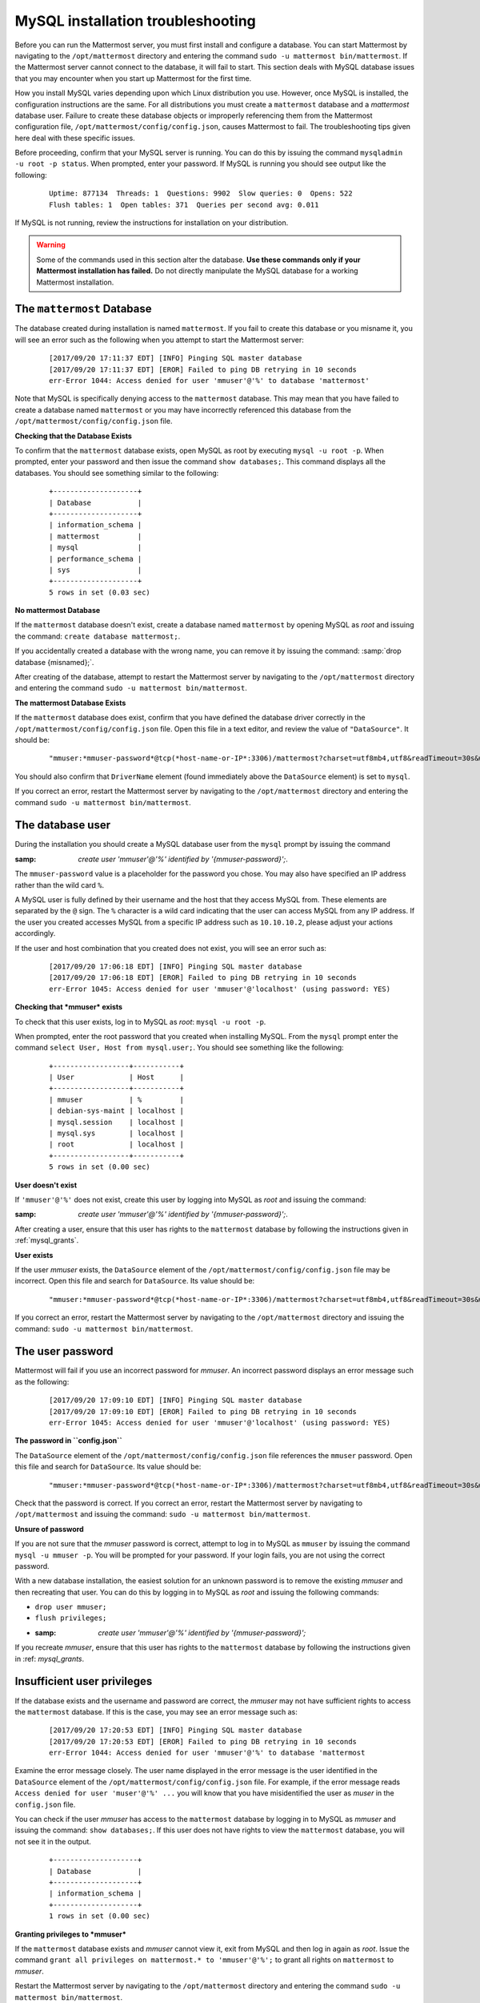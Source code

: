 MySQL installation troubleshooting
==================================

Before you can run the Mattermost server, you must first install and
configure a database. You can start Mattermost by navigating to the
``/opt/mattermost`` directory and entering the command
``sudo -u mattermost bin/mattermost``. If the Mattermost server cannot
connect to the database, it will fail to start. This section deals with
MySQL database issues that you may encounter when you start up
Mattermost for the first time.

How you install MySQL varies depending upon which Linux distribution you
use. However, once MySQL is installed, the configuration instructions are the
same. For all distributions you must create a ``mattermost`` database
and a *mattermost* database user. Failure to create these database
objects or improperly referencing them from the Mattermost configuration
file, ``/opt/mattermost/config/config.json``, causes Mattermost to
fail. The troubleshooting tips given here deal with these specific
issues.

Before proceeding, confirm that your MySQL server is running. You can do
this by issuing the command ``mysqladmin -u root -p status``. When
prompted, enter your password. If MySQL is running you should see output
like the following:

 ::

    Uptime: 877134  Threads: 1  Questions: 9902  Slow queries: 0  Opens: 522
    Flush tables: 1  Open tables: 371  Queries per second avg: 0.011

If MySQL is not running, review the instructions for installation on
your distribution.

.. warning::

  Some of the commands used in this section alter the database. **Use
  these commands only if your Mattermost installation has failed.** Do
  not directly manipulate the MySQL database for a working
  Mattermost installation.

The ``mattermost`` Database
-----------------------

The database created during installation is named ``mattermost``. If you
fail to create this database or you misname it, you will see an error such
as the following when you attempt to start the Mattermost server:

 ::

    [2017/09/20 17:11:37 EDT] [INFO] Pinging SQL master database
    [2017/09/20 17:11:37 EDT] [EROR] Failed to ping DB retrying in 10 seconds
    err-Error 1044: Access denied for user 'mmuser'@'%' to database 'mattermost'

Note that MySQL is specifically denying access to the ``mattermost``
database. This may mean that you have failed to create a database named
``mattermost`` or you may have incorrectly referenced this database from
the ``/opt/mattermost/config/config.json`` file.

**Checking that the Database Exists**

To confirm that the ``mattermost`` database exists, open MySQL as root
by executing ``mysql -u root -p``. When prompted, enter your
password and then issue the command ``show databases;``. This command
displays all the databases. You should see something similar to the
following:

 ::

    +--------------------+
    | Database           |
    +--------------------+
    | information_schema |
    | mattermost         |
    | mysql              |
    | performance_schema |
    | sys                |
    +--------------------+
    5 rows in set (0.03 sec)

**No mattermost Database**

If the ``mattermost`` database doesn't exist, create a database named
``mattermost`` by opening MySQL as *root* and issuing the command:
``create database mattermost;``.

If you accidentally created a database with the wrong name, you can
remove it by issuing the command: :samp:`drop database {misnamed};`.

After creating of the database, attempt to restart the Mattermost server
by navigating to the ``/opt/mattermost`` directory and entering the
command ``sudo -u mattermost bin/mattermost``.

**The mattermost Database Exists**

If the ``mattermost`` database does exist, confirm that you have defined
the database driver correctly in the
``/opt/mattermost/config/config.json`` file. Open this file in a text
editor, and review the value of ``"DataSource"``. It should be:

 ::

     "mmuser:*mmuser-password*@tcp(*host-name-or-IP*:3306)/mattermost?charset=utf8mb4,utf8&readTimeout=30s&writeTimeout=30s"

You should also confirm that ``DriverName`` element (found immediately
above the ``DataSource`` element) is set to ``mysql``.

If you correct an error, restart the Mattermost server by navigating to
the ``/opt/mattermost`` directory and entering the command
``sudo -u mattermost bin/mattermost``.

The database user
-----------------

During the installation you should create a MySQL database user from the ``mysql``
prompt by issuing the command

:samp: `create user 'mmuser'@'%' identified by '{mmuser-password}';`.

The ``mmuser-password`` value is a placeholder for the password you chose.
You may also have specified an IP address rather than the wild card
``%``.

.. note::

A MySQL user is fully defined by their username and the host that
they access MySQL from. These elements are separated by the ``@``
sign. The ``%`` character is a wild card indicating that the user
can access MySQL from any IP address. If the user you created
accesses MySQL from a specific IP address such as ``10.10.10.2``,
please adjust your actions accordingly.

If the user and host combination that you created does not exist, you
will see an error such as:

 ::

    [2017/09/20 17:06:18 EDT] [INFO] Pinging SQL master database
    [2017/09/20 17:06:18 EDT] [EROR] Failed to ping DB retrying in 10 seconds
    err-Error 1045: Access denied for user 'mmuser'@'localhost' (using password: YES)

**Checking that *mmuser* exists**

To check that this user exists, log in to MySQL as *root*:
``mysql -u root -p``.

When prompted, enter the root password that you created when installing
MySQL. From the ``mysql`` prompt enter the command
``select User, Host from mysql.user;``. You should see something
like the following:

 ::

    +------------------+-----------+
    | User             | Host      |
    +------------------+-----------+
    | mmuser           | %         |
    | debian-sys-maint | localhost |
    | mysql.session    | localhost |
    | mysql.sys        | localhost |
    | root             | localhost |
    +------------------+-----------+
    5 rows in set (0.00 sec)

**User doesn't exist**

If ``'mmuser'@'%'`` does not exist, create this user by logging into
MySQL as *root* and issuing the command:

:samp: `create user 'mmuser'@'%' identified by '{mmuser-password}';`.

After creating a user, ensure that this user has rights to the
``mattermost`` database by following the instructions given in
:ref:`mysql_grants`.

**User exists**

If the user *mmuser* exists, the ``DataSource`` element of the
``/opt/mattermost/config/config.json`` file may be incorrect. Open this
file and search for ``DataSource``. Its value should be:

 ::

     "mmuser:*mmuser-password*@tcp(*host-name-or-IP*:3306)/mattermost?charset=utf8mb4,utf8&readTimeout=30s&writeTimeout=30s"

If you correct an error, restart the Mattermost server by navigating to
the ``/opt/mattermost`` directory and issuing the command:
``sudo -u mattermost bin/mattermost``.

The user password
-----------------

Mattermost will fail if you use an incorrect password for *mmuser*. An
incorrect password displays an error message such as the following:

 ::

    [2017/09/20 17:09:10 EDT] [INFO] Pinging SQL master database
    [2017/09/20 17:09:10 EDT] [EROR] Failed to ping DB retrying in 10 seconds
    err-Error 1045: Access denied for user 'mmuser'@'localhost' (using password: YES)

**The password in ``config.json``**

The ``DataSource`` element of the ``/opt/mattermost/config/config.json``
file references the ``mmuser`` password. Open this file and search for
``DataSource``. Its value should be:

 ::

     "mmuser:*mmuser-password*@tcp(*host-name-or-IP*:3306)/mattermost?charset=utf8mb4,utf8&readTimeout=30s&writeTimeout=30s"

Check that the password is correct. If you correct an error, restart the
Mattermost server by navigating to ``/opt/mattermost`` and issuing
the command: ``sudo -u mattermost bin/mattermost``.

**Unsure of password**

If you are not sure that the *mmuser* password is correct, attempt to
log in to MySQL as ``mmuser`` by issuing the command
``mysql -u mmuser -p``. You will be prompted for your password. If your
login fails, you are not using the correct password.

With a new database installation, the easiest solution for an unknown
password is to remove the existing *mmuser* and then recreating that
user. You can do this by logging in to MySQL as *root* and issuing the
following commands:

- ``drop user mmuser;``

- ``flush privileges;``

- :samp: `create user 'mmuser'@'%' identified by '{mmuser-password}';`

If you recreate *mmuser*, ensure that this user has rights to the
``mattermost`` database by following the instructions given in
:ref: `mysql_grants`.

Insufficient user privileges
----------------------------

If the database exists and the username and password are correct, the
*mmuser* may not have sufficient rights to access the ``mattermost``
database. If this is the case, you may see an error message such as:

 ::

    [2017/09/20 17:20:53 EDT] [INFO] Pinging SQL master database
    [2017/09/20 17:20:53 EDT] [EROR] Failed to ping DB retrying in 10 seconds
    err-Error 1044: Access denied for user 'mmuser'@'%' to database 'mattermost

.. note::

Examine the error message closely. The user name displayed in the
error message is the user identified in the ``DataSource`` element
of the ``/opt/mattermost/config/config.json`` file. For example, if
the error message reads
``Access denied for user 'muser'@'%' ...`` you will know
that you have misidentified the user as *muser* in the
``config.json`` file.

You can check if the user *mmuser* has access to the ``mattermost``
database by logging in to MySQL as *mmuser* and issuing the command:
``show databases;``. If this user does not have rights to view the
``mattermost`` database, you will not see it in the output.

 ::

    +--------------------+
    | Database           |
    +--------------------+
    | information_schema |
    +--------------------+
    1 rows in set (0.00 sec)

.. _mysql_grants:

**Granting privileges to *mmuser***

If the ``mattermost`` database exists and *mmuser* cannot view it,
exit from MySQL and then log in again as *root*. Issue the command
``grant all privileges on mattermost.* to 'mmuser'@'%';`` to grant
all rights on ``mattermost`` to *mmuser*.

Restart the Mattermost server by navigating to the
``/opt/mattermost`` directory and entering the command
``sudo -u mattermost bin/mattermost``.
